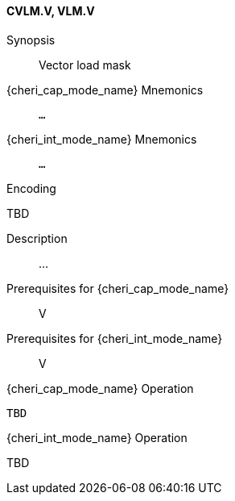 <<<
[#insns-cvlm,reftext="Vector load mask (CVLM.V, VLM.V)"]
==== CVLM.V, VLM.V

Synopsis::
Vector load mask

{cheri_cap_mode_name} Mnemonics::
`...`

{cheri_int_mode_name} Mnemonics::
`...`

Encoding::
--
TBD
--

Description::
...

Prerequisites for {cheri_cap_mode_name}::
V

Prerequisites for {cheri_int_mode_name}::
V

{cheri_cap_mode_name} Operation::
[source,SAIL,subs="verbatim,quotes"]
--
TBD
--

{cheri_int_mode_name} Operation::
--
TBD
--
